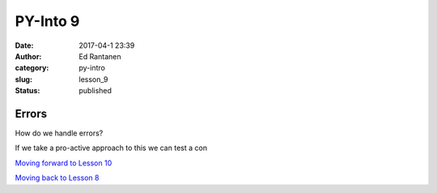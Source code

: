 PY-Into 9
#########
:date: 2017-04-1 23:39
:author: Ed Rantanen
:category: py-intro
:slug: lesson_9
:status: published

.. raw:: html

    <embed>
       <br>
    </embed>


Errors
......


| How do we handle errors?

If we take a pro-active approach to this we can test a con













.. raw:: html

    <embed>
       <br>
    </embed>


`Moving forward to Lesson 10 <lesson_10.html>`__

`Moving back to Lesson 8 <lesson_8.html>`__
